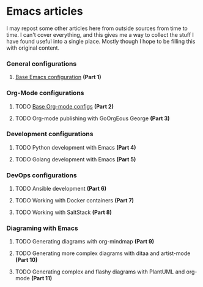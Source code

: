 * Emacs articles

I may repost some other articles here from outside sources from time to time. I can't cover everything, and this gives me a way to collect the stuff I have found useful into a single place. Mostly though I hope to be filling this with original content.

*** General configurations

****** [[/org/emacs-base-config.org.org][Base Emacs configuration]] *(Part 1)*

*** Org-Mode configurations

****** TODO [[/org/emacs-org-mode-configs.org.org][Base Org-mode configs]] *(Part 2)*
****** TODO Org-mode publishing with GoOrgEous George *(Part 3)*

*** Development configurations

****** TODO Python development with Emacs *(Part 4)*
****** TODO Golang development with Emacs *(Part 5)*

*** DevOps configurations

****** TODO Ansible development *(Part 6)*
****** TODO Working with Docker containers *(Part 7)*
****** TODO Working with SaltStack *(Part 8)*

*** Diagraming with Emacs

****** TODO Generating diagrams with org-mindmap *(Part 9)*
****** TODO Generating more complex diagrams with ditaa and artist-mode *(Part 10)*
****** TODO Generating complex and flashy diagrams with PlantUML and org-mode *(Part 11)*

